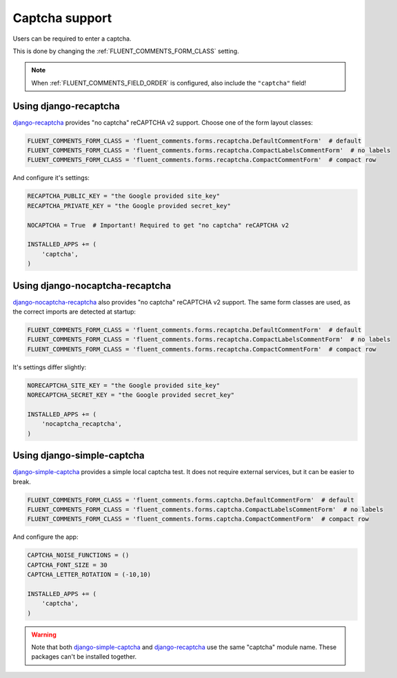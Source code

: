 Captcha support
===============

Users can be required to enter a captcha.

This is done by changing the :ref:`FLUENT_COMMENTS_FORM_CLASS` setting.

.. note::

    When :ref:`FLUENT_COMMENTS_FIELD_ORDER` is configured, also include the ``"captcha"`` field!

Using django-recaptcha
----------------------

django-recaptcha_ provides "no captcha" reCAPTCHA v2 support.
Choose one of the form layout classes:

.. code-block:: python

    FLUENT_COMMENTS_FORM_CLASS = 'fluent_comments.forms.recaptcha.DefaultCommentForm'  # default
    FLUENT_COMMENTS_FORM_CLASS = 'fluent_comments.forms.recaptcha.CompactLabelsCommentForm'  # no labels
    FLUENT_COMMENTS_FORM_CLASS = 'fluent_comments.forms.recaptcha.CompactCommentForm'  # compact row

And configure it's settings:

.. code-block:: python

    RECAPTCHA_PUBLIC_KEY = "the Google provided site_key"
    RECAPTCHA_PRIVATE_KEY = "the Google provided secret_key"

    NOCAPTCHA = True  # Important! Required to get "no captcha" reCAPTCHA v2

    INSTALLED_APPS += (
        'captcha',
    )

Using django-nocaptcha-recaptcha
---------------------------------

django-nocaptcha-recaptcha_ also provides "no captcha" reCAPTCHA v2 support.
The same form classes are used, as the correct imports are detected at startup:

.. code-block:: python

    FLUENT_COMMENTS_FORM_CLASS = 'fluent_comments.forms.recaptcha.DefaultCommentForm'  # default
    FLUENT_COMMENTS_FORM_CLASS = 'fluent_comments.forms.recaptcha.CompactLabelsCommentForm'  # no labels
    FLUENT_COMMENTS_FORM_CLASS = 'fluent_comments.forms.recaptcha.CompactCommentForm'  # compact row

It's settings differ slightly:

.. code-block:: python

    NORECAPTCHA_SITE_KEY = "the Google provided site_key"
    NORECAPTCHA_SECRET_KEY = "the Google provided secret_key"

    INSTALLED_APPS += (
        'nocaptcha_recaptcha',
    )

Using django-simple-captcha
---------------------------

django-simple-captcha_ provides a simple local captcha test.
It does not require external services, but it can be easier to break.

.. code-block:: python

    FLUENT_COMMENTS_FORM_CLASS = 'fluent_comments.forms.captcha.DefaultCommentForm'  # default
    FLUENT_COMMENTS_FORM_CLASS = 'fluent_comments.forms.captcha.CompactLabelsCommentForm'  # no labels
    FLUENT_COMMENTS_FORM_CLASS = 'fluent_comments.forms.captcha.CompactCommentForm'  # compact row

And configure the app:

.. code-block:: python

    CAPTCHA_NOISE_FUNCTIONS = ()
    CAPTCHA_FONT_SIZE = 30
    CAPTCHA_LETTER_ROTATION = (-10,10)

    INSTALLED_APPS += (
        'captcha',
    )

.. warning::

    Note that both django-simple-captcha_ and django-recaptcha_ use the same "captcha" module name.
    These packages can't be installed together.


.. _django-nocaptcha-recaptcha: https://github.com/ImaginaryLandscape/django-nocaptcha-recaptcha
.. _django-recaptcha: https://github.com/praekelt/django-recaptcha
.. _django-simple-captcha: https://github.com/mbi/django-simple-captcha
